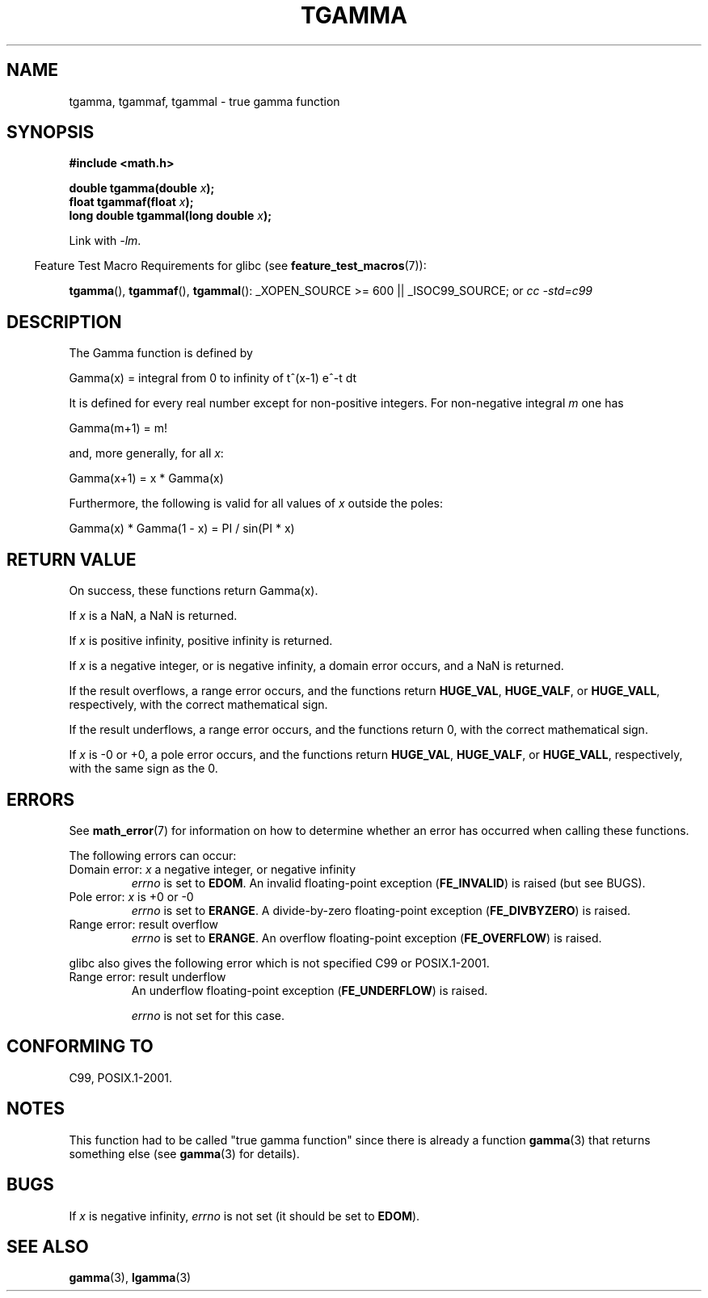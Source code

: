 .\" Copyright 2002 Walter Harms (walter.harms@informatik.uni-oldenburg.de)
.\" Distributed under GPL
.\" Based on glibc infopages
.\" and Copyright 2008, Linux Foundation, written by Michael Kerrisk
.\"     <mtk.manpages@gmail.com>
.\" Modified 2004-11-15, fixed error noted by Fabian Kreutz
.\"	 <kreutz@dbs.uni-hannover.de>
.TH TGAMMA 3 2008-08-05 "GNU" "Linux Programmer's Manual"
.SH NAME
tgamma, tgammaf, tgammal \- true gamma function
.SH SYNOPSIS
.B #include <math.h>
.sp
.BI "double tgamma(double " x );
.br
.BI "float tgammaf(float " x );
.br
.BI "long double tgammal(long double " x );
.sp
Link with \fI\-lm\fP.
.sp
.in -4n
Feature Test Macro Requirements for glibc (see
.BR feature_test_macros (7)):
.in
.sp
.ad l
.BR tgamma (),
.BR tgammaf (),
.BR tgammal ():
_XOPEN_SOURCE\ >=\ 600 || _ISOC99_SOURCE; or
.I cc\ -std=c99
.ad b
.SH DESCRIPTION
The Gamma function is defined by
.sp
    Gamma(x) = integral from 0 to infinity of t^(x\-1) e^\-t dt
.sp
It is defined for every real number except for non-positive integers.
For non-negative integral \fIm\fP one has
.sp
    Gamma(m+1) = m!
.sp
and, more generally, for all \fIx\fP:
.sp
    Gamma(x+1) = x * Gamma(x)
.sp
Furthermore, the following is valid for all values of \fIx\fP
outside the poles:
.sp
    Gamma(x) * Gamma(1 \- x) = PI / sin(PI * x)
.PP
.SH RETURN VALUE
On success, these functions return Gamma(x).

If
.I x
is a NaN, a NaN is returned.

If
.I x
is positive infinity, positive infinity is returned.

If
.I x
is a negative integer, or is negative infinity,
a domain error occurs,
and a NaN is returned.

If the result overflows,
a range error occurs,
and the functions return
.BR HUGE_VAL ,
.BR HUGE_VALF ,
or
.BR HUGE_VALL ,
respectively, with the correct mathematical sign.

If the result underflows,
a range error occurs,
and the functions return 0, with the correct mathematical sign.

If
.I x
is -0 or +0,
a pole error occurs,
and the functions return
.BR HUGE_VAL ,
.BR HUGE_VALF ,
or
.BR HUGE_VALL ,
respectively, with the same sign as the 0.
.SH ERRORS
See
.BR math_error (7)
for information on how to determine whether an error has occurred
when calling these functions.
.PP
The following errors can occur:
.TP
Domain error: \fIx\fP a negative integer, or negative infinity
.\" FIXME . errno is not set to EDOM for x == -inf
.\" Bug raised: http://sources.redhat.com/bugzilla/show_bug.cgi?id=6809
.I errno
is set to
.BR EDOM .
An invalid floating-point exception
.RB ( FE_INVALID )
is raised (but see BUGS).
.TP
Pole error: \fIx\fP is +0 or \-0
.I errno
is set to
.BR ERANGE .
A divide-by-zero floating-point exception
.RB ( FE_DIVBYZERO )
is raised.
.TP
Range error: result overflow
.I errno
is set to
.BR ERANGE .
An overflow floating-point exception
.RB ( FE_OVERFLOW )
is raised.
.PP
glibc also gives the following error which is not specified
C99 or POSIX.1-2001.
.TP
Range error: result underflow
.\" e.g., tgamma(-172.5) on glibc 2.8/x86-32
.\" .I errno
.\" is set to
.\" .BR ERANGE .
An underflow floating-point exception
.RB ( FE_UNDERFLOW )
is raised.
.IP
.I errno
is not set for this case.
.\" FIXME . Is it intentional that errno is not set:
.\" Bug raised: http://sources.redhat.com/bugzilla/show_bug.cgi?id=6810
.\"
.\" glibc (as at 2.8) also supports and an inexact
.\" exception for various cases.
.SH "CONFORMING TO"
C99, POSIX.1-2001.
.SH NOTES
This function had to be called "true gamma function"
since there is already a function
.BR gamma (3)
that returns something else (see
.BR gamma (3)
for details).
.SH BUGS
If
.I x
is negative infinity,
.I errno
is not set (it should be set to
.BR EDOM ).
.\" Bug raised: http://sources.redhat.com/bugzilla/show_bug.cgi?id=6809
.SH "SEE ALSO"
.BR gamma (3),
.BR lgamma (3)

